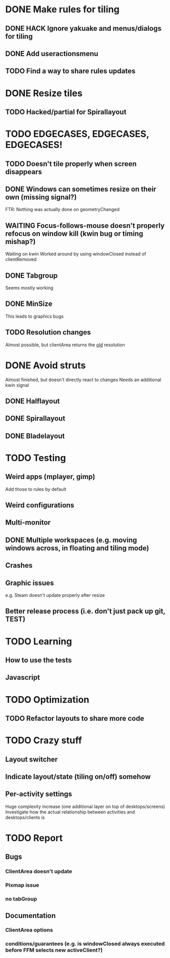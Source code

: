 * DONE Make rules for tiling
** DONE HACK Ignore yakuake and menus/dialogs for tiling
** DONE Add useractionsmenu
** TODO Find a way to share rules updates
* DONE Resize tiles
** TODO Hacked/partial for Spirallayout
* TODO EDGECASES, EDGECASES, EDGECASES!
** TODO Doesn't tile properly when screen disappears
** DONE Windows can sometimes resize on their own (missing signal?)
   FTR: Nothing was actually done on geometryChanged
** WAITING Focus-follows-mouse doesn't properly refocus on window kill (kwin bug or timing mishap?)
   Waiting on kwin
   Worked around by using windowClosed instead of clientRemoved
** DONE Tabgroup
   Seems mostly working
** DONE MinSize
   This leads to graphics bugs
** TODO Resolution changes
   Almost possible, but clientArea returns the _old_ resolution
* DONE Avoid struts
  Almost finished, but doesn't directly react to changes
  Needs an additional kwin signal
** DONE Halflayout
** DONE Spirallayout
** DONE Bladelayout
* TODO Testing
** Weird apps (mplayer, gimp)
   Add those to rules by default
** Weird configurations
** Multi-monitor
** DONE Multiple workspaces (e.g. moving windows across, in floating and tiling mode)
** Crashes
** Graphic issues
   e.g. Steam doesn't update properly after resize
** Better release process (i.e. don't just pack up git, TEST)
* TODO Learning
** How to use the tests
** Javascript
* TODO Optimization
** TODO Refactor layouts to share more code
* TODO Crazy stuff
** Layout switcher
** Indicate layout/state (tiling on/off) somehow
** Per-activity settings
   Huge complexity increase (one additional layer on top of desktops/screens)
   Investigate how the actual relationship between activities and desktops/clients is
* TODO Report
** Bugs
*** ClientArea doesn't update
*** Pixmap issue
*** no tabGroup
** Documentation
*** ClientArea options
*** conditions/guarantees (e.g. is windowClosed always executed before FFM selects new activeClient?)
